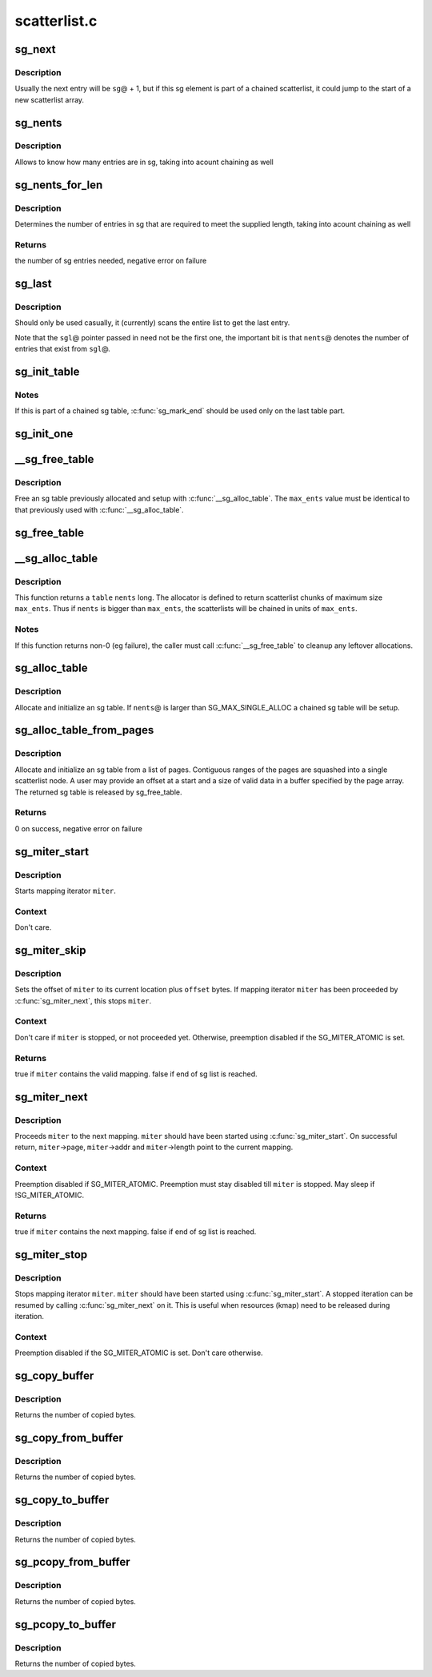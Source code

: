.. -*- coding: utf-8; mode: rst -*-

=============
scatterlist.c
=============


.. _`sg_next`:

sg_next
=======

.. c:function:: struct scatterlist *sg_next (struct scatterlist *sg)

    return the next scatterlist entry in a list

    :param struct scatterlist \*sg:
        The current sg entry



.. _`sg_next.description`:

Description
-----------

Usually the next entry will be ``sg``\ @ + 1, but if this sg element is part
of a chained scatterlist, it could jump to the start of a new
scatterlist array.



.. _`sg_nents`:

sg_nents
========

.. c:function:: int sg_nents (struct scatterlist *sg)

    return total count of entries in scatterlist

    :param struct scatterlist \*sg:
        The scatterlist



.. _`sg_nents.description`:

Description
-----------

Allows to know how many entries are in sg, taking into acount
chaining as well



.. _`sg_nents_for_len`:

sg_nents_for_len
================

.. c:function:: int sg_nents_for_len (struct scatterlist *sg, u64 len)

    return total count of entries in scatterlist needed to satisfy the supplied length

    :param struct scatterlist \*sg:
        The scatterlist

    :param u64 len:
        The total required length



.. _`sg_nents_for_len.description`:

Description
-----------

Determines the number of entries in sg that are required to meet
the supplied length, taking into acount chaining as well



.. _`sg_nents_for_len.returns`:

Returns
-------

the number of sg entries needed, negative error on failure



.. _`sg_last`:

sg_last
=======

.. c:function:: struct scatterlist *sg_last (struct scatterlist *sgl, unsigned int nents)

    return the last scatterlist entry in a list

    :param struct scatterlist \*sgl:
        First entry in the scatterlist

    :param unsigned int nents:
        Number of entries in the scatterlist



.. _`sg_last.description`:

Description
-----------

Should only be used casually, it (currently) scans the entire list
to get the last entry.

Note that the ``sgl``\ @ pointer passed in need not be the first one,
the important bit is that ``nents``\ @ denotes the number of entries that
exist from ``sgl``\ @.



.. _`sg_init_table`:

sg_init_table
=============

.. c:function:: void sg_init_table (struct scatterlist *sgl, unsigned int nents)

    Initialize SG table

    :param struct scatterlist \*sgl:
        The SG table

    :param unsigned int nents:
        Number of entries in table



.. _`sg_init_table.notes`:

Notes
-----

If this is part of a chained sg table, :c:func:`sg_mark_end` should be
used only on the last table part.



.. _`sg_init_one`:

sg_init_one
===========

.. c:function:: void sg_init_one (struct scatterlist *sg, const void *buf, unsigned int buflen)

    Initialize a single entry sg list

    :param struct scatterlist \*sg:
        SG entry

    :param const void \*buf:
        Virtual address for IO

    :param unsigned int buflen:
        IO length



.. _`__sg_free_table`:

__sg_free_table
===============

.. c:function:: void __sg_free_table (struct sg_table *table, unsigned int max_ents, bool skip_first_chunk, sg_free_fn *free_fn)

    Free a previously mapped sg table

    :param struct sg_table \*table:
        The sg table header to use

    :param unsigned int max_ents:
        The maximum number of entries per single scatterlist

    :param bool skip_first_chunk:
        don't free the (preallocated) first scatterlist chunk

    :param sg_free_fn \*free_fn:
        Free function



.. _`__sg_free_table.description`:

Description
-----------

Free an sg table previously allocated and setup with
:c:func:`__sg_alloc_table`.  The ``max_ents`` value must be identical to
that previously used with :c:func:`__sg_alloc_table`.



.. _`sg_free_table`:

sg_free_table
=============

.. c:function:: void sg_free_table (struct sg_table *table)

    Free a previously allocated sg table

    :param struct sg_table \*table:
        The mapped sg table header



.. _`__sg_alloc_table`:

__sg_alloc_table
================

.. c:function:: int __sg_alloc_table (struct sg_table *table, unsigned int nents, unsigned int max_ents, struct scatterlist *first_chunk, gfp_t gfp_mask, sg_alloc_fn *alloc_fn)

    Allocate and initialize an sg table with given allocator

    :param struct sg_table \*table:
        The sg table header to use

    :param unsigned int nents:
        Number of entries in sg list

    :param unsigned int max_ents:
        The maximum number of entries the allocator returns per call

    :param struct scatterlist \*first_chunk:

        *undescribed*

    :param gfp_t gfp_mask:
        GFP allocation mask

    :param sg_alloc_fn \*alloc_fn:
        Allocator to use



.. _`__sg_alloc_table.description`:

Description
-----------

This function returns a ``table`` ``nents`` long. The allocator is
defined to return scatterlist chunks of maximum size ``max_ents``\ .
Thus if ``nents`` is bigger than ``max_ents``\ , the scatterlists will be
chained in units of ``max_ents``\ .



.. _`__sg_alloc_table.notes`:

Notes
-----

If this function returns non-0 (eg failure), the caller must call
:c:func:`__sg_free_table` to cleanup any leftover allocations.



.. _`sg_alloc_table`:

sg_alloc_table
==============

.. c:function:: int sg_alloc_table (struct sg_table *table, unsigned int nents, gfp_t gfp_mask)

    Allocate and initialize an sg table

    :param struct sg_table \*table:
        The sg table header to use

    :param unsigned int nents:
        Number of entries in sg list

    :param gfp_t gfp_mask:
        GFP allocation mask



.. _`sg_alloc_table.description`:

Description
-----------

Allocate and initialize an sg table. If ``nents``\ @ is larger than
SG_MAX_SINGLE_ALLOC a chained sg table will be setup.



.. _`sg_alloc_table_from_pages`:

sg_alloc_table_from_pages
=========================

.. c:function:: int sg_alloc_table_from_pages (struct sg_table *sgt, struct page **pages, unsigned int n_pages, unsigned long offset, unsigned long size, gfp_t gfp_mask)

    Allocate and initialize an sg table from an array of pages

    :param struct sg_table \*sgt:
        The sg table header to use

    :param struct page \*\*pages:
        Pointer to an array of page pointers

    :param unsigned int n_pages:
        Number of pages in the pages array

    :param unsigned long offset:
        Offset from start of the first page to the start of a buffer

    :param unsigned long size:
        Number of valid bytes in the buffer (after offset)

    :param gfp_t gfp_mask:
        GFP allocation mask



.. _`sg_alloc_table_from_pages.description`:

Description
-----------

Allocate and initialize an sg table from a list of pages. Contiguous
ranges of the pages are squashed into a single scatterlist node. A user
may provide an offset at a start and a size of valid data in a buffer
specified by the page array. The returned sg table is released by
sg_free_table.



.. _`sg_alloc_table_from_pages.returns`:

Returns
-------

0 on success, negative error on failure



.. _`sg_miter_start`:

sg_miter_start
==============

.. c:function:: void sg_miter_start (struct sg_mapping_iter *miter, struct scatterlist *sgl, unsigned int nents, unsigned int flags)

    start mapping iteration over a sg list

    :param struct sg_mapping_iter \*miter:
        sg mapping iter to be started

    :param struct scatterlist \*sgl:
        sg list to iterate over

    :param unsigned int nents:
        number of sg entries

    :param unsigned int flags:

        *undescribed*



.. _`sg_miter_start.description`:

Description
-----------

Starts mapping iterator ``miter``\ .



.. _`sg_miter_start.context`:

Context
-------

Don't care.



.. _`sg_miter_skip`:

sg_miter_skip
=============

.. c:function:: bool sg_miter_skip (struct sg_mapping_iter *miter, off_t offset)

    reposition mapping iterator

    :param struct sg_mapping_iter \*miter:
        sg mapping iter to be skipped

    :param off_t offset:
        number of bytes to plus the current location



.. _`sg_miter_skip.description`:

Description
-----------

Sets the offset of ``miter`` to its current location plus ``offset`` bytes.
If mapping iterator ``miter`` has been proceeded by :c:func:`sg_miter_next`, this
stops ``miter``\ .



.. _`sg_miter_skip.context`:

Context
-------

Don't care if ``miter`` is stopped, or not proceeded yet.
Otherwise, preemption disabled if the SG_MITER_ATOMIC is set.



.. _`sg_miter_skip.returns`:

Returns
-------

true if ``miter`` contains the valid mapping.  false if end of sg
list is reached.



.. _`sg_miter_next`:

sg_miter_next
=============

.. c:function:: bool sg_miter_next (struct sg_mapping_iter *miter)

    proceed mapping iterator to the next mapping

    :param struct sg_mapping_iter \*miter:
        sg mapping iter to proceed



.. _`sg_miter_next.description`:

Description
-----------

Proceeds ``miter`` to the next mapping.  ``miter`` should have been started
using :c:func:`sg_miter_start`.  On successful return, ``miter``\ ->page,
``miter``\ ->addr and ``miter``\ ->length point to the current mapping.



.. _`sg_miter_next.context`:

Context
-------

Preemption disabled if SG_MITER_ATOMIC.  Preemption must stay disabled
till ``miter`` is stopped.  May sleep if !SG_MITER_ATOMIC.



.. _`sg_miter_next.returns`:

Returns
-------

true if ``miter`` contains the next mapping.  false if end of sg
list is reached.



.. _`sg_miter_stop`:

sg_miter_stop
=============

.. c:function:: void sg_miter_stop (struct sg_mapping_iter *miter)

    stop mapping iteration

    :param struct sg_mapping_iter \*miter:
        sg mapping iter to be stopped



.. _`sg_miter_stop.description`:

Description
-----------

Stops mapping iterator ``miter``\ .  ``miter`` should have been started
using :c:func:`sg_miter_start`.  A stopped iteration can be resumed by
calling :c:func:`sg_miter_next` on it.  This is useful when resources (kmap)
need to be released during iteration.



.. _`sg_miter_stop.context`:

Context
-------

Preemption disabled if the SG_MITER_ATOMIC is set.  Don't care
otherwise.



.. _`sg_copy_buffer`:

sg_copy_buffer
==============

.. c:function:: size_t sg_copy_buffer (struct scatterlist *sgl, unsigned int nents, void *buf, size_t buflen, off_t skip, bool to_buffer)

    Copy data between a linear buffer and an SG list

    :param struct scatterlist \*sgl:
        The SG list

    :param unsigned int nents:
        Number of SG entries

    :param void \*buf:
        Where to copy from

    :param size_t buflen:
        The number of bytes to copy

    :param off_t skip:
        Number of bytes to skip before copying

    :param bool to_buffer:
        transfer direction (true == from an sg list to a
        buffer, false == from a buffer to an sg list



.. _`sg_copy_buffer.description`:

Description
-----------

Returns the number of copied bytes.



.. _`sg_copy_from_buffer`:

sg_copy_from_buffer
===================

.. c:function:: size_t sg_copy_from_buffer (struct scatterlist *sgl, unsigned int nents, const void *buf, size_t buflen)

    Copy from a linear buffer to an SG list

    :param struct scatterlist \*sgl:
        The SG list

    :param unsigned int nents:
        Number of SG entries

    :param const void \*buf:
        Where to copy from

    :param size_t buflen:
        The number of bytes to copy



.. _`sg_copy_from_buffer.description`:

Description
-----------

Returns the number of copied bytes.



.. _`sg_copy_to_buffer`:

sg_copy_to_buffer
=================

.. c:function:: size_t sg_copy_to_buffer (struct scatterlist *sgl, unsigned int nents, void *buf, size_t buflen)

    Copy from an SG list to a linear buffer

    :param struct scatterlist \*sgl:
        The SG list

    :param unsigned int nents:
        Number of SG entries

    :param void \*buf:
        Where to copy to

    :param size_t buflen:
        The number of bytes to copy



.. _`sg_copy_to_buffer.description`:

Description
-----------

Returns the number of copied bytes.



.. _`sg_pcopy_from_buffer`:

sg_pcopy_from_buffer
====================

.. c:function:: size_t sg_pcopy_from_buffer (struct scatterlist *sgl, unsigned int nents, const void *buf, size_t buflen, off_t skip)

    Copy from a linear buffer to an SG list

    :param struct scatterlist \*sgl:
        The SG list

    :param unsigned int nents:
        Number of SG entries

    :param const void \*buf:
        Where to copy from

    :param size_t buflen:
        The number of bytes to copy

    :param off_t skip:
        Number of bytes to skip before copying



.. _`sg_pcopy_from_buffer.description`:

Description
-----------

Returns the number of copied bytes.



.. _`sg_pcopy_to_buffer`:

sg_pcopy_to_buffer
==================

.. c:function:: size_t sg_pcopy_to_buffer (struct scatterlist *sgl, unsigned int nents, void *buf, size_t buflen, off_t skip)

    Copy from an SG list to a linear buffer

    :param struct scatterlist \*sgl:
        The SG list

    :param unsigned int nents:
        Number of SG entries

    :param void \*buf:
        Where to copy to

    :param size_t buflen:
        The number of bytes to copy

    :param off_t skip:
        Number of bytes to skip before copying



.. _`sg_pcopy_to_buffer.description`:

Description
-----------

Returns the number of copied bytes.

